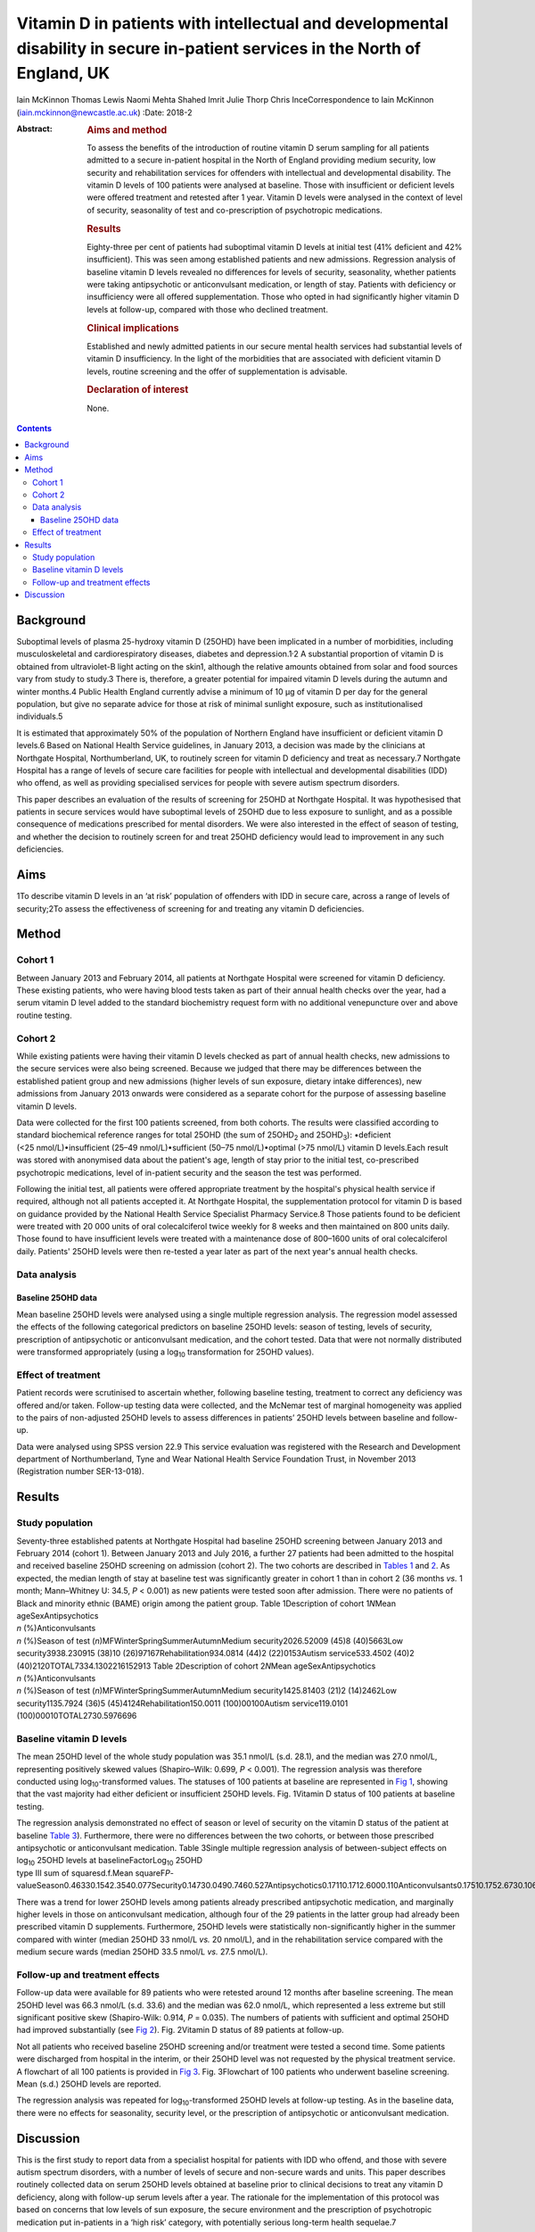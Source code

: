 ==============================================================================================================================
Vitamin D in patients with intellectual and developmental disability in secure in-patient services in the North of England, UK
==============================================================================================================================



Iain McKinnon
Thomas Lewis
Naomi Mehta
Shahed Imrit
Julie Thorp
Chris InceCorrespondence to Iain McKinnon
(iain.mckinnon@newcastle.ac.uk)
:Date: 2018-2

:Abstract:
   .. rubric:: Aims and method
      :name: sec_a1

   To assess the benefits of the introduction of routine vitamin D serum
   sampling for all patients admitted to a secure in-patient hospital in
   the North of England providing medium security, low security and
   rehabilitation services for offenders with intellectual and
   developmental disability. The vitamin D levels of 100 patients were
   analysed at baseline. Those with insufficient or deficient levels
   were offered treatment and retested after 1 year. Vitamin D levels
   were analysed in the context of level of security, seasonality of
   test and co-prescription of psychotropic medications.

   .. rubric:: Results
      :name: sec_a2

   Eighty-three per cent of patients had suboptimal vitamin D levels at
   initial test (41% deficient and 42% insufficient). This was seen
   among established patients and new admissions. Regression analysis of
   baseline vitamin D levels revealed no differences for levels of
   security, seasonality, whether patients were taking antipsychotic or
   anticonvulsant medication, or length of stay. Patients with
   deficiency or insufficiency were all offered supplementation. Those
   who opted in had significantly higher vitamin D levels at follow-up,
   compared with those who declined treatment.

   .. rubric:: Clinical implications
      :name: sec_a3

   Established and newly admitted patients in our secure mental health
   services had substantial levels of vitamin D insufficiency. In the
   light of the morbidities that are associated with deficient vitamin D
   levels, routine screening and the offer of supplementation is
   advisable.

   .. rubric:: Declaration of interest
      :name: sec_a4

   None.


.. contents::
   :depth: 3
..

.. _sec1:

Background
==========

Suboptimal levels of plasma 25-hydroxy vitamin D (25OHD) have been
implicated in a number of morbidities, including musculoskeletal and
cardiorespiratory diseases, diabetes and depression.1\ :sup:`,`\ 2 A
substantial proportion of vitamin D is obtained from ultraviolet-B light
acting on the skin1, although the relative amounts obtained from solar
and food sources vary from study to study.3 There is, therefore, a
greater potential for impaired vitamin D levels during the autumn and
winter months.4 Public Health England currently advise a minimum of
10 µg of vitamin D per day for the general population, but give no
separate advice for those at risk of minimal sunlight exposure, such as
institutionalised individuals.5

It is estimated that approximately 50% of the population of Northern
England have insufficient or deficient vitamin D levels.6 Based on
National Health Service guidelines, in January 2013, a decision was made
by the clinicians at Northgate Hospital, Northumberland, UK, to
routinely screen for vitamin D deficiency and treat as necessary.7
Northgate Hospital has a range of levels of secure care facilities for
people with intellectual and developmental disabilities (IDD) who
offend, as well as providing specialised services for people with severe
autism spectrum disorders.

This paper describes an evaluation of the results of screening for 25OHD
at Northgate Hospital. It was hypothesised that patients in secure
services would have suboptimal levels of 25OHD due to less exposure to
sunlight, and as a possible consequence of medications prescribed for
mental disorders. We were also interested in the effect of season of
testing, and whether the decision to routinely screen for and treat
25OHD deficiency would lead to improvement in any such deficiencies.

.. _sec2:

Aims
====

1To describe vitamin D levels in an ‘at risk’ population of offenders
with IDD in secure care, across a range of levels of security;2To assess
the effectiveness of screening for and treating any vitamin D
deficiencies.

.. _sec3:

Method
======

.. _sec3-1:

Cohort 1
--------

Between January 2013 and February 2014, all patients at Northgate
Hospital were screened for vitamin D deficiency. These existing
patients, who were having blood tests taken as part of their annual
health checks over the year, had a serum vitamin D level added to the
standard biochemistry request form with no additional venepuncture over
and above routine testing.

.. _sec3-2:

Cohort 2
--------

While existing patients were having their vitamin D levels checked as
part of annual health checks, new admissions to the secure services were
also being screened. Because we judged that there may be differences
between the established patient group and new admissions (higher levels
of sun exposure, dietary intake differences), new admissions from
January 2013 onwards were considered as a separate cohort for the
purpose of assessing baseline vitamin D levels.

Data were collected for the first 100 patients screened, from both
cohorts. The results were classified according to standard biochemical
reference ranges for total 25OHD (the sum of 25OHD\ :sub:`2` and
25OHD\ :sub:`3`): •deficient (<25 nmol/L)•insufficient
(25–49 nmol/L)•sufficient (50–75 nmol/L)•optimal (>75 nmol/L) vitamin D
levels.Each result was stored with anonymised data about the patient's
age, length of stay prior to the initial test, co-prescribed
psychotropic medications, level of in-patient security and the season
the test was performed.

Following the initial test, all patients were offered appropriate
treatment by the hospital's physical health service if required,
although not all patients accepted it. At Northgate Hospital, the
supplementation protocol for vitamin D is based on guidance provided by
the National Health Service Specialist Pharmacy Service.8 Those patients
found to be deficient were treated with 20 000 units of oral
colecalciferol twice weekly for 8 weeks and then maintained on 800 units
daily. Those found to have insufficient levels were treated with a
maintenance dose of 800–1600 units of oral colecalciferol daily.
Patients' 25OHD levels were then re-tested a year later as part of the
next year's annual health checks.

.. _sec3-3:

Data analysis
-------------

.. _sec3-3-1:

Baseline 25OHD data
~~~~~~~~~~~~~~~~~~~

Mean baseline 25OHD levels were analysed using a single multiple
regression analysis. The regression model assessed the effects of the
following categorical predictors on baseline 25OHD levels: season of
testing, levels of security, prescription of antipsychotic or
anticonvulsant medication, and the cohort tested. Data that were not
normally distributed were transformed appropriately (using a
log\ :sub:`10` transformation for 25OHD values).

.. _sec3-4:

Effect of treatment
-------------------

Patient records were scrutinised to ascertain whether, following
baseline testing, treatment to correct any deficiency was offered and/or
taken. Follow-up testing data were collected, and the McNemar test of
marginal homogeneity was applied to the pairs of non-adjusted 25OHD
levels to assess differences in patients’ 25OHD levels between baseline
and follow-up.

Data were analysed using SPSS version 22.9 This service evaluation was
registered with the Research and Development department of
Northumberland, Tyne and Wear National Health Service Foundation Trust,
in November 2013 (Registration number SER-13-018).

.. _sec4:

Results
=======

.. _sec4-1:

Study population
----------------

| Seventy-three established patents at Northgate Hospital had baseline
  25OHD screening between January 2013 and February 2014 (cohort 1).
  Between January 2013 and July 2016, a further 27 patients had been
  admitted to the hospital and received baseline 25OHD screening on
  admission (cohort 2). The two cohorts are described in `Tables
  1 <#tab01>`__ and `2 <#tab02>`__. As expected, the median length of
  stay at baseline test was significantly greater in cohort 1 than in
  cohort 2 (36 months *vs.* 1 month; Mann–Whitney U: 34.5, *P* < 0.001)
  as new patients were tested soon after admission. There were no
  patients of Black and minority ethnic (BAME) origin among the patient
  group. Table 1Description of cohort 1\ *N*\ Mean ageSexAntipsychotics
| *n* (%)Anticonvulsants
| *n* (%)Season of test (*n*)MFWinterSpringSummerAutumnMedium
  security2026.52009 (45)8 (40)5663Low security3938.230915 (38)10
  (26)97167Rehabilitation934.0814 (44)2 (22)0153Autism service533.4502
  (40)2 (40)2120TOTAL7334.1302216152913 Table 2Description of cohort
  2\ *N*\ Mean ageSexAntipsychotics
| *n* (%)Anticonvulsants
| *n* (%)Season of test (*n*)MFWinterSpringSummerAutumnMedium
  security1425.81403 (21)2 (14)2462Low security1135.7924 (36)5
  (45)4124Rehabilitation150.0011 (100)00100Autism service119.0101
  (100)00010TOTAL2730.5976696

.. _sec4-2:

Baseline vitamin D levels
-------------------------

The mean 25OHD level of the whole study population was 35.1 nmol/L (s.d.
28.1), and the median was 27.0 nmol/L, representing positively skewed
values (Shapiro–Wilk: 0.699, *P* < 0.001). The regression analysis was
therefore conducted using log\ :sub:`10`-transformed values. The
statuses of 100 patients at baseline are represented in `Fig
1 <#fig01>`__, showing that the vast majority had either deficient or
insufficient 25OHD levels. Fig. 1Vitamin D status of 100 patients at
baseline testing.

| The regression analysis demonstrated no effect of season or level of
  security on the vitamin D status of the patient at baseline `Table
  3 <#tab03>`__). Furthermore, there were no differences between the two
  cohorts, or between those prescribed antipsychotic or anticonvulsant
  medication. Table 3Single multiple regression analysis of
  between-subject effects on log\ :sub:`10` 25OHD levels at
  baselineFactorLog\ :sub:`10` 25OHD
| type III sum of squaresd.f.Mean
  squareF\ *P*-valueSeason0.46330.1542.3540.077Security0.14730.0490.7460.527Antipsychotics0.17110.1712.6000.110Anticonvulsants0.17510.1752.6730.106Cohort0.08910.0891.3500.248

There was a trend for lower 25OHD levels among patients already
prescribed antipsychotic medication, and marginally higher levels in
those on anticonvulsant medication, although four of the 29 patients in
the latter group had already been prescribed vitamin D supplements.
Furthermore, 25OHD levels were statistically non-significantly higher in
the summer compared with winter (median 25OHD 33 nmol/L *vs.*
20 nmol/L), and in the rehabilitation service compared with the medium
secure wards (median 25OHD 33.5 nmol/L *vs.* 27.5 nmol/L).

.. _sec4-3:

Follow-up and treatment effects
-------------------------------

Follow-up data were available for 89 patients who were retested around
12 months after baseline screening. The mean 25OHD level was 66.3 nmol/L
(s.d. 33.6) and the median was 62.0 nmol/L, which represented a less
extreme but still significant positive skew (Shapiro-Wilk: 0.914,
*P* = 0.035). The numbers of patients with sufficient and optimal 25OHD
had improved substantially (see `Fig 2 <#fig02>`__). Fig. 2Vitamin D
status of 89 patients at follow-up.

Not all patients who received baseline 25OHD screening and/or treatment
were tested a second time. Some patients were discharged from hospital
in the interim, or their 25OHD level was not requested by the physical
treatment service. A flowchart of all 100 patients is provided in `Fig
3 <#fig03>`__. Fig. 3Flowchart of 100 patients who underwent baseline
screening. Mean (s.d.) 25OHD levels are reported.

The regression analysis was repeated for log\ :sub:`10`-transformed
25OHD levels at follow-up testing. As in the baseline data, there were
no effects for seasonality, security level, or the prescription of
antipsychotic or anticonvulsant medication.

.. _sec5:

Discussion
==========

This is the first study to report data from a specialist hospital for
patients with IDD who offend, and those with severe autism spectrum
disorders, with a number of levels of secure and non-secure wards and
units. This paper describes routinely collected data on serum 25OHD
levels obtained at baseline prior to clinical decisions to treat any
vitamin D deficiency, along with follow-up serum levels after a year.
The rationale for the implementation of this protocol was based on
concerns that low levels of sun exposure, the secure environment and the
prescription of psychotropic medication put in-patients in a ‘high risk’
category, with potentially serious long-term health sequelae.7

The data suggest considerable vitamin deficiency among this patient
group. Furthermore, there were no clear differences in 25OHD levels
between patients already in hospital when baseline screening took place
and newly admitted patients. This might be attributed to deficiencies in
the community, but, in a tertiary service, new admissions frequently
transfer from other in-patient services. Limitations in the data
available mean that further scrutiny is outside the scope of this paper.
There appeared to be a trend for marginally lower 25OHD levels in secure
wards compared with rehabilitation services, but there was no
statistically significant variation.

Although no significant differences were found between patients taking
psychotropic medication and those who were not, these factors remain of
clinical concern with respect to bone health. A recent small-scale
prospective study found that antipsychotics may inhibit vitamin
D-metabolising enzymes, thereby causing a reduction in both calcium and
25OHD levels.10 This association is of particular concern given the
known link between antipsychotics and osteoporosis risk via raised
prolactin levels.11

Patients with normal 25OHD levels at baseline who were already on
supplements all opted to continue with treatment. Those with normal
levels at baseline who were not already receiving treatment were advised
by their general practitioner based on the clinical scenario. Neither
the supplemented nor the non-supplemented group had significant changes
in their 25OHD status at follow-up, but numbers here were small.

Patients with suboptimal 25OHD levels were all offered supplementation
using a standard protocol. Those who opted for supplementation had
significantly higher 25OHD levels at follow-up, whereas those who opted
out experienced non-significant changes. As the data here reported are
routinely collected, it is not possible to make any systematic inference
as to what lay behind a patient's decision to accept or decline
supplementation.

Although vitamin D deficiency was widespread among this group, it was
not present among all patients. There is some evidence from genome-wide
association studies that genetic factors also have a significant role in
identifying those at increased risk, but this is beyond the scope of
this evaluation.12

Our data are commensurate with a study of psychiatric in-patients in a
Scottish high-secure hospital at a similar geographical latitude to
Northgate Hospital. That study concluded that all patients in secure
settings should be screened and offered supplementation based on
‘significant and serious’ deficiency of 25OHD associated with bone
demineralisation.13 Furthermore, such deficiencies do not appear to be
limited to secure care. One study of people with IDD in
institutionalised nursing care in Finland demonstrated significant 25OHD
insufficiency, which was addressed by oral or intramuscular
supplementation.14

The data in this study were routinely collected and not prospectively
planned, leading to limitations in their interpretation. Serum
parathyroid hormone and calcium levels were not routinely collected, nor
were any bone mineralisation tests performed. No data on the content or
vitamin D qualities of patients’ diets were collected. It is also not
possible to comment on the longer-term health risks such as fractures
without a larger, more specialised study. The patient group at Northgate
is not ethnically diverse; all patients in this cohort were of white
ethnicity. One study of a long-stay psychiatric in-patient facility
found an association between low vitamin D levels and being of a BAME
background, with improvements in 25OHD levels after treatment.15 Another
recent study in Tier 4 adolescent psychiatric services showed similar
numbers of white and BAME patients with 25OHD deficiency (46 vs. 53%).16

This raises the question as to whether all patients who are ‘high risk’
should be offered treatment. The long stays of patients within secure
services, along with concomitant medication, would put these patients
within this category. Current guidance by Public Health England
recommends a minimum of 10 µg per day for the general population aged
four and above, where diet alone is insufficient.5 However, the choice
between simple supplementation or a deficiency protocol for patients
such as these has not been fully established. Furthermore, it has not
been established whether supplementation should be offered without
suitable baseline screening. It should also be considered that the more
general effects of vitamin D supplementation are far from certain. A
meta-analysis of 18 randomised controlled trials (RCTs) suggested that
there was a modest reduction in overall mortality for people taking
standard doses of 25OHD supplementation,17 but a more recent umbrella
review of systematic reviews and meta-analyses of observational studies
and RCTs found little convincing evidence of a clear role for vitamin D
in health outcomes.18

Nevertheless, this study has shown that in-patients with IDD appear to
have deficiencies in vitamin D and that these are amenable to correction
by oral supplementation in many cases. We recommend further research in
this area, including prospective studies of the longer-term health
sequelae.

Thanks to Dr Andreas Finkelmeyer, Institute of Neuroscience, Newcastle
University, who assisted with the statistical analysis.

**Iain McKinnon**, Consultant Psychiatrist, Northumberland, Tyne and
Wear NHS Foundation Trust, and Honorary Senior Lecturer in Psychiatry,
Institute of Neuroscience, Newcastle University, UK; **Thomas Lewis**,
Specialist Registrar in Psychiatry, Northumberland, Tyne and Wear NHS
Foundation Trust, UK; **Naomi Mehta**, Consultant Psychiatrist, Tees,
Esk and Wear Valleys NHS Foundation Trust, UK; **Shahed Imrit**,
Specialty Doctor, Northumberland, Tyne and Wear NHS Foundation Trust,
UK; **Julie Thorp**, Consultant Psychiatrist, Northumberland, Tyne and
Wear NHS Foundation Trust, UK; **Chris Ince**, Consultant Psychiatrist,
Specialist Services, Northumberland, Tyne and Wear NHS Foundation Trust,
UK.
